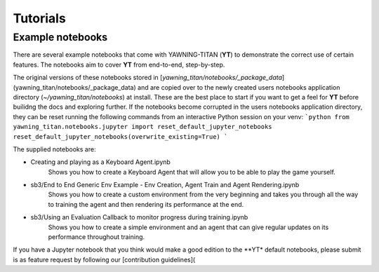 Tutorials
==========

Example notebooks
******************
There are several example notebooks that come with YAWNING-TITAN (**YT**) to demonstrate the correct use of certain
features. The notebooks aim to cover **YT** from end-to-end, step-by-step.

The original versions of these notebooks stored in [`yawning_titan/notebooks/_package_data`](yawning_titan/notebooks/_package_data)
and are copied over to the newly created users notebooks application directory (`~/yawning_titan/notebooks`) at install.
These are the best place to start if you want to get a feel for **YT** before builidng the docs and exploring further.
If the notebooks become corrupted in the users notebooks application directory, they can be reset running the following
commands from an interactive Python session on your venv:
```python
from yawning_titan.notebooks.jupyter import reset_default_jupyter_notebooks
reset_default_jupyter_notebooks(overwrite_existing=True)
```

The supplied notebooks are:

* Creating and playing as a Keyboard Agent.ipynb
    Shows you how to create a Keyboard Agent that will allow you to be able to play the game yourself.
* sb3/End to End Generic Env Example - Env Creation, Agent Train and Agent Rendering.ipynb
    Shows you how to create a custom environment from the very beginning and takes you through all the way
    to training the agent and then rendering its performance at the end.
* sb3/Using an Evaluation Callback to monitor progress during training.ipynb
    Shows you how to create a simple environment and an agent that can give regular updates on its
    performance throughout training.

If you have a Jupyter notebook that you think would make a good edition to the **YT* default notebooks, please submit is
as  feature request by following our [contribution guidelines](
